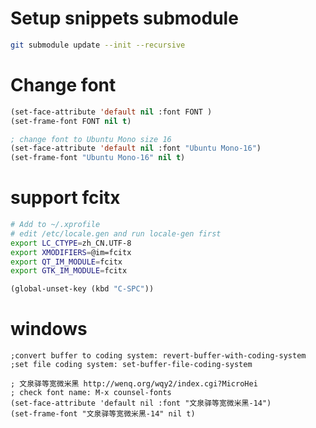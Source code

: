 * Setup snippets submodule

#+BEGIN_SRC bash
git submodule update --init --recursive
#+END_SRC


* Change font
#+BEGIN_SRC lisp
(set-face-attribute 'default nil :font FONT )
(set-frame-font FONT nil t)

; change font to Ubuntu Mono size 16
(set-face-attribute 'default nil :font "Ubuntu Mono-16")
(set-frame-font "Ubuntu Mono-16" nil t)
#+END_SRC

* support fcitx
#+BEGIN_SRC sh
# Add to ~/.xprofile
# edit /etc/locale.gen and run locale-gen first
export LC_CTYPE=zh_CN.UTF-8
export XMODIFIERS=@im=fcitx
export QT_IM_MODULE=fcitx
export GTK_IM_MODULE=fcitx
#+END_SRC

#+BEGIN_SRC lisp
(global-unset-key (kbd "C-SPC"))
#+END_SRC

* windows

#+BEGIN_SRC elisp
;convert buffer to coding system: revert-buffer-with-coding-system
;set file coding system: set-buffer-file-coding-system

; 文泉驿等宽微米黑 http://wenq.org/wqy2/index.cgi?MicroHei
; check font name: M-x counsel-fonts
(set-face-attribute 'default nil :font "文泉驿等宽微米黑-14")
(set-frame-font "文泉驿等宽微米黑-14" nil t)
#+END_SRC
